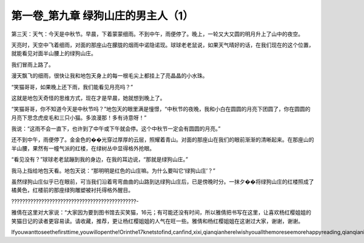 第一卷_第九章 绿狗山庄的男主人（1）
======================================

第三天：天气：今天是中秋节。早晨，下着蒙蒙细雨。不到中午，雨便停了。晚上，一轮又大又圆的明月升上了山中的夜空。

天亮时，天空中飞着细雨，对面的那座山在朦胧的烟雨中诺隐诺现。球球老老鼠说，如果天气晴好的话，在我们现在的这个位置，就能看见对面半山腰上的绿狗山庄。

我们冒雨上路了。

漫天飘飞的细雨，很快让我和地包天身上的每一根毛尖上都挂上了亮晶晶的小水珠。

“笑猫哥哥，如果晚上还下雨，我们能看见月亮吗？”

这就是地包天奇怪的思维方式，现在才是早晨，她就想到晚上了。

“笑猫哥哥，你不知道今天是中秋节吗？”地包天的眼里满是憧憬，“中秋节的夜晚，我和小白在圆圆的月亮下团圆了，你在圆圆的月亮下思念虎皮毛和三只小猫。多浪漫那！多有诗意呀！”

我说：“这雨不会一直下，也许到了中午或下午就会停。这个中秋节一定会有圆圆的月亮。”

还不到中午，雨便停了。金金色的��光穿过厚厚的云层，照耀着青山。对面的那座山在我们的眼前渐渐的清晰起来。在那座山的半山腰，果然有一幢气派的红楼，在绿树丛中显得格外抢眼。

“看见没有？”球球老老鼠蹦到我的身边，在我的耳边说，“那就是绿狗山庄。”

我马上指给地包天看。地包天说：“那明明是红色的山庄嘛。为什么要叫它‘绿狗山庄’？”

虽然绿狗山庄似乎已在眼前，可当我们沿着弯弯曲曲的山路到达绿狗山庄后，已是傍晚时分。一抹夕��将绿狗山庄的红楼照成了橘黄色，红楼前的那座绿狗雕塑被衬托得格外醒目。

??????????????????????????????????????????????-

雅倩在这里对大家说：“大家因为要到图书馆去买笑猫，16元；有可能还没有时间，所以雅倩把书写在这里，让喜欢杨红樱姐姐的笑猫日记的读者更容易读。请收藏，推荐，更让杨红樱姐姐的人气在旺一些。雅倩和杨红樱姐姐在这谢过大家，谢谢，谢谢。

Ifyouwanttoseethefirsttime,youwillopenthe!Orinthe17knetstofind,canfind,xixi,qianqianhereIwishyouallthemoreseemorehappyreading,qianqianisnottocontaintheVIPoh,likelywillbeaddedV,butbehindtoqianqianspace,canseefreeoh!!!!!
